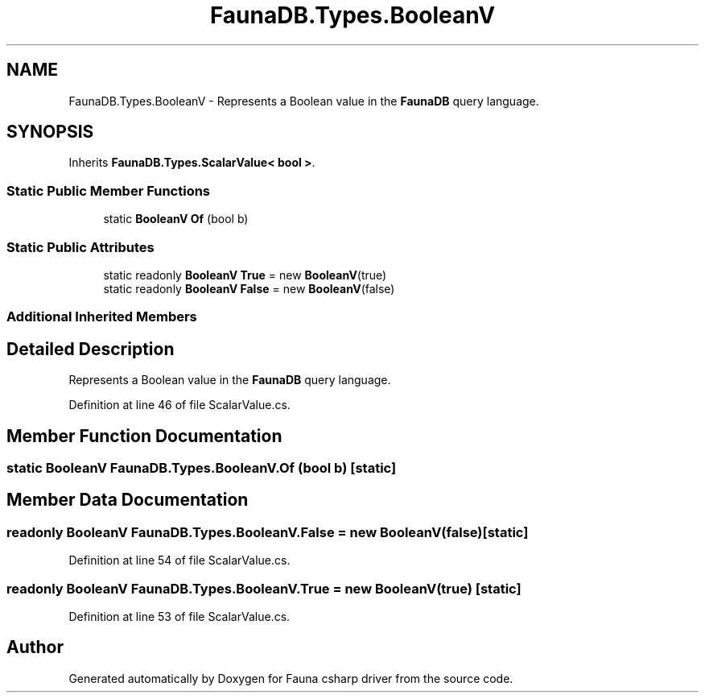 .TH "FaunaDB.Types.BooleanV" 3 "Thu Oct 7 2021" "Version 1.0" "Fauna csharp driver" \" -*- nroff -*-
.ad l
.nh
.SH NAME
FaunaDB.Types.BooleanV \- Represents a Boolean value in the \fBFaunaDB\fP query language\&.  

.SH SYNOPSIS
.br
.PP
.PP
Inherits \fBFaunaDB\&.Types\&.ScalarValue< bool >\fP\&.
.SS "Static Public Member Functions"

.in +1c
.ti -1c
.RI "static \fBBooleanV\fP \fBOf\fP (bool b)"
.br
.in -1c
.SS "Static Public Attributes"

.in +1c
.ti -1c
.RI "static readonly \fBBooleanV\fP \fBTrue\fP = new \fBBooleanV\fP(true)"
.br
.ti -1c
.RI "static readonly \fBBooleanV\fP \fBFalse\fP = new \fBBooleanV\fP(false)"
.br
.in -1c
.SS "Additional Inherited Members"
.SH "Detailed Description"
.PP 
Represents a Boolean value in the \fBFaunaDB\fP query language\&. 


.PP
Definition at line 46 of file ScalarValue\&.cs\&.
.SH "Member Function Documentation"
.PP 
.SS "static \fBBooleanV\fP FaunaDB\&.Types\&.BooleanV\&.Of (bool b)\fC [static]\fP"

.SH "Member Data Documentation"
.PP 
.SS "readonly \fBBooleanV\fP FaunaDB\&.Types\&.BooleanV\&.False = new \fBBooleanV\fP(false)\fC [static]\fP"

.PP
Definition at line 54 of file ScalarValue\&.cs\&.
.SS "readonly \fBBooleanV\fP FaunaDB\&.Types\&.BooleanV\&.True = new \fBBooleanV\fP(true)\fC [static]\fP"

.PP
Definition at line 53 of file ScalarValue\&.cs\&.

.SH "Author"
.PP 
Generated automatically by Doxygen for Fauna csharp driver from the source code\&.
